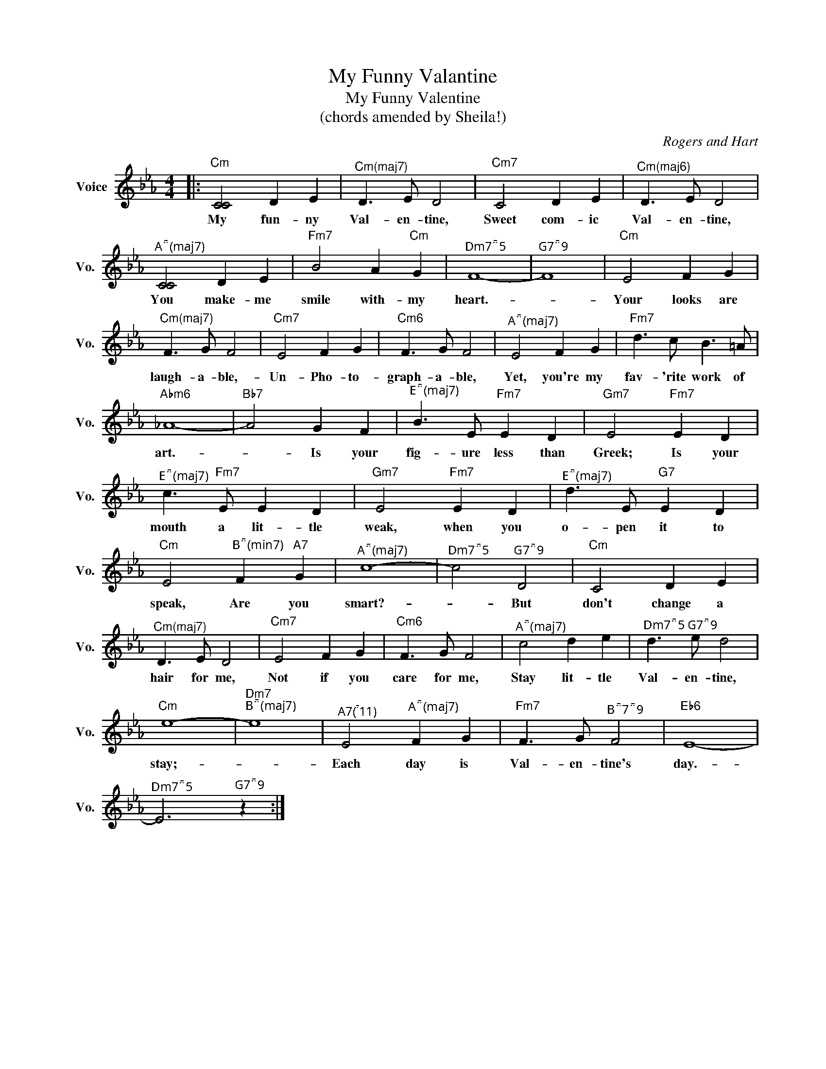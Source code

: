 X:1
T:My Funny Valantine
T:My Funny Valentine
T:(chords amended by Sheila!)
C:Rogers and Hart
Z:All Rights Reserved
L:1/8
M:4/4
K:Eb
V:1 treble nm="Voice" snm="Vo."
%%MIDI program 52
%%MIDI control 7 100
%%MIDI control 10 64
V:1
|:"Cm" [CC]4 D2 E2 |"^Cm(maj7)" D3 E D4 |"Cm7" C4 D2 E2 |"^Cm(maj6)" D3 E D4 | %4
w: My fun- ny|Val- en- tine,|Sweet com- ic|Val- en- tine,|
"^A(maj7)" [CC]4 D2 E2 |"Fm7" B4 A2"Cm" G2 |"^Dm75" F8- |"^G79" F8 |"Cm" E4 F2 G2 | %9
w: You make- me|smile with- my|heart.-||Your looks are|
"^Cm(maj7)" F3 G F4 |"Cm7" E4 F2 G2 |"Cm6" F3 G F4 |"^A(maj7)" E4 F2 G2 |"Fm7" d3 c B3 =A | %14
w: laugh- a- ble,-|Un- Pho- to-|graph- a- ble,|Yet, you're my|fav- 'rite work of|
"Abm6" _A8- |"Bb7" A4 G2 F2 |"^E(maj7)" B3 E"Fm7" E2 D2 |"Gm7" E4"Fm7" E2 D2 | %18
w: art.-|* Is your|fig- ure less than|Greek; Is your|
"^E(maj7)" c3"Fm7" E E2 D2 |"Gm7" E4"Fm7" E2 D2 |"^E(maj7)" d3 E"G7" E2 D2 | %21
w: mouth a lit- tle|weak, when you|o- pen it to|
"Cm" E4"^B(min7)" F2"A7" G2 |"^A(maj7)" c8- |"^Dm75" c4"^G79" D4 |"Cm" C4 D2 E2 | %25
w: speak, Are you|smart?-|* But|don't change a|
"^Cm(maj7)" D3 E D4 |"Cm7" E4 F2 G2 |"Cm6" F3 G F4 |"^A(maj7)" c4 d2 e2 |"^Dm75" d3"^G79" e d4 | %30
w: hair for me,|Not if you|care for me,|Stay lit- tle|Val- en- tine,|
"Cm" e8- |"Dm7""^B(maj7)" e8 |"^A7(11)" E4"^A(maj7)" F2 G2 |"Fm7" F3 G"^B79" F4 |"Eb6" E8- | %35
w: stay;-||Each day is|Val- en- tine's|day.-|
"^Dm75" E6"^G79" z2 :| %36
w: |

